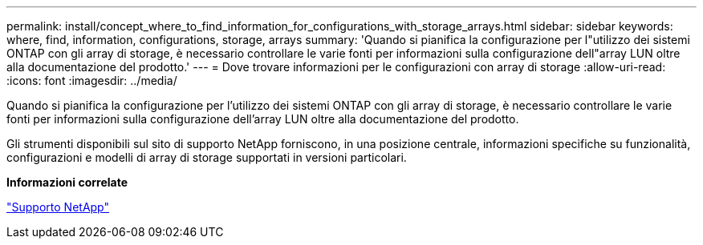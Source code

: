 ---
permalink: install/concept_where_to_find_information_for_configurations_with_storage_arrays.html 
sidebar: sidebar 
keywords: where, find, information, configurations, storage, arrays 
summary: 'Quando si pianifica la configurazione per l"utilizzo dei sistemi ONTAP con gli array di storage, è necessario controllare le varie fonti per informazioni sulla configurazione dell"array LUN oltre alla documentazione del prodotto.' 
---
= Dove trovare informazioni per le configurazioni con array di storage
:allow-uri-read: 
:icons: font
:imagesdir: ../media/


[role="lead"]
Quando si pianifica la configurazione per l'utilizzo dei sistemi ONTAP con gli array di storage, è necessario controllare le varie fonti per informazioni sulla configurazione dell'array LUN oltre alla documentazione del prodotto.

Gli strumenti disponibili sul sito di supporto NetApp forniscono, in una posizione centrale, informazioni specifiche su funzionalità, configurazioni e modelli di array di storage supportati in versioni particolari.

*Informazioni correlate*

https://mysupport.netapp.com/site/global/dashboard["Supporto NetApp"]
